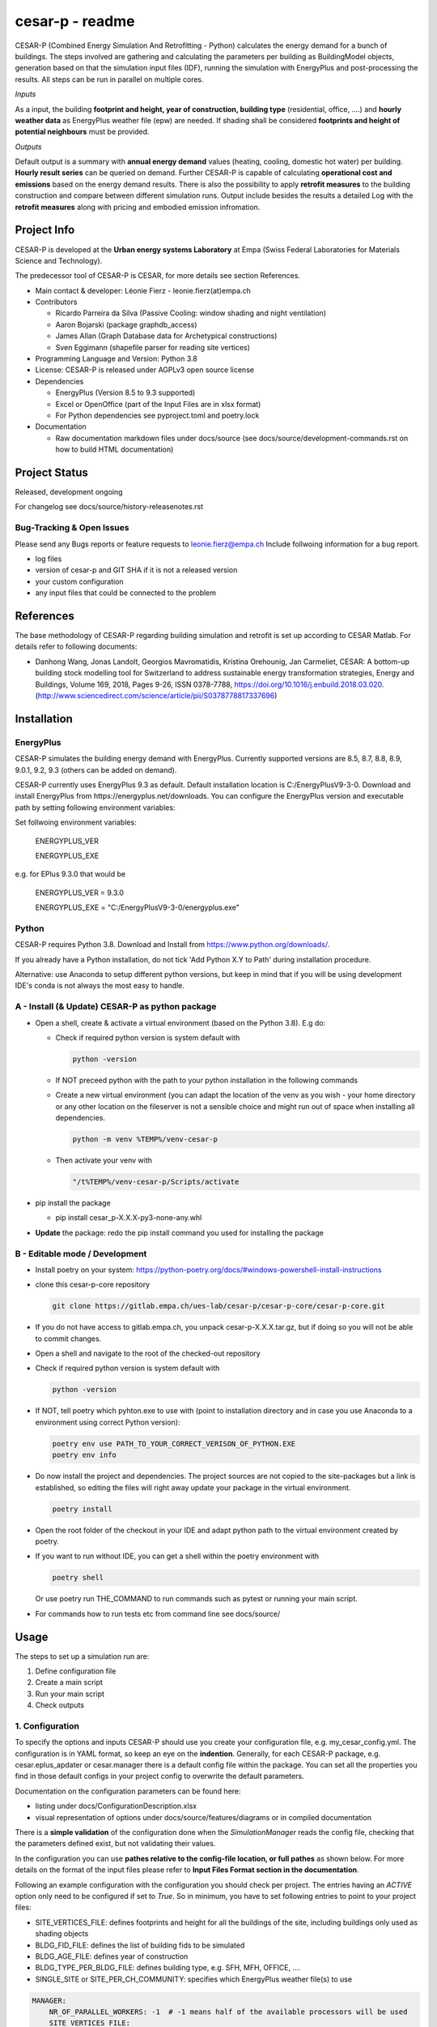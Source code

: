 ================
cesar-p - readme
================

CESAR-P (Combined Energy Simulation And Retrofitting - Python) calculates the energy demand for a bunch of buildings. 
The steps involved are gathering and calculating the parameters per building as BuildingModel objects, generation based on that the simulation input files (IDF), 
running the simulation with EnergyPlus and post-processing the results. All steps can be run in parallel on multiple cores.

*Inputs*

As a input, the building **footprint and height, year of construction, building type** (residential, office, ....)
and **hourly weather data** as EnergyPlus weather file (epw) are needed. 
If shading shall be considered **footprints and height of potential neighbours** must be provided.

*Outputs*

Default output is a summary with **annual energy demand** values (heating, cooling, domestic hot water) per building. **Hourly result series** can be queried on demand.
Further CESAR-P is capable of calculating **operational cost and emissions** based on the energy demand results. 
There is also the possibility to apply **retrofit measures** to the building construction and compare between different simulation runs. Output include besides the results 
a detailed Log with the **retrofit measures** along with pricing and embodied emission infromation.

Project Info
============

CESAR-P is developed at the **Urban energy systems Laboratory** at Empa (Swiss Federal Laboratories for Materials Science and Technology).

The predecessor tool of CESAR-P is CESAR, for more details see section References.

- Main contact & developer: Léonie Fierz - leonie.fierz(at)empa.ch

- Contributors

  - Ricardo Parreira da Silva (Passive Cooling: window shading and night ventilation)
  - Aaron Bojarski (package graphdb_access)
  - James Allan (Graph Database data for Archetypical constructions)
  - Sven Eggimann (shapefile parser for reading site vertices)

- Programming Language and Version: Python 3.8 

- License: CESAR-P is released under AGPLv3 open source license

- Dependencies

  - EnergyPlus (Version 8.5 to 9.3 supported)
  - Excel or OpenOffice (part of the Input Files are in xlsx format)
  - For Python dependencies see pyproject.toml and poetry.lock

- Documentation

  - Raw documentation markdown files under docs/source (see docs/source/development-commands.rst on how to build HTML documentation)


Project Status
===============
Released, development ongoing

For changelog see docs/source/history-releasenotes.rst

Bug-Tracking & Open Issues
---------------------------

Please send any Bugs reports or feature requests to leonie.fierz@empa.ch
Include follwoing information for a bug report.

- log files
- version of cesar-p and GIT SHA if it is not a released version
- your custom configuration
- any input files that could be connected to the problem


References
==========

The base methodology of CESAR-P regarding building simulation and retrofit is set up according to CESAR Matlab. For details refer to following documents:

- Danhong Wang, Jonas Landolt, Georgios Mavromatidis, Kristina Orehounig, Jan Carmeliet,
  CESAR: A bottom-up building stock modelling tool for Switzerland to address sustainable energy transformation strategies,
  Energy and Buildings, Volume 169, 2018, Pages 9-26, ISSN 0378-7788, https://doi.org/10.1016/j.enbuild.2018.03.020.
  (http://www.sciencedirect.com/science/article/pii/S0378778817337696)


Installation
============

EnergyPlus
----------

CESAR-P simulates the building energy demand with EnergyPlus. Currently supported versions are 8.5, 8.7, 8.8, 8.9, 9.0.1, 9.2, 9.3 (others can be added on demand).

CESAR-P currently uses EnergyPlus 9.3 as default. Default installation location is C:/EnergyPlusV9-3-0. 
Download and install EnergyPlus from https://energyplus.net/downloads.
You can configure the EnergyPlus version and executable path by setting following environment variables:

Set follwoing environment variables:

  ENERGYPLUS_VER

  ENERGYPLUS_EXE

e.g. for EPlus 9.3.0 that would be

  ENERGYPLUS_VER = 9.3.0

  ENERGYPLUS_EXE = "C:/EnergyPlusV9-3-0/energyplus.exe"



Python
------
CESAR-P requires Python 3.8. Download and Install from https://www.python.org/downloads/. 

If you already have a Python installation, do not tick 'Add Python X.Y to Path' during installation procedure.

Alternative: use Anaconda to setup different python versions, but keep in mind that if you will be using development IDE's conda is not always the most easy to handle.


A - Install (& Update) CESAR-P as python package
------------------------------------------------

- Open a shell, create & activate a virtual environment (based on the Python 3.8). E.g do:

  - Check if required python version is system default with 

    .. code-block::

      python -version

  - If NOT preceed python with the path to your python installation in the following commands

  - Create a new virtual environment (you can adapt the location of the venv as you wish - your home directory or any other location on the fileserver is not a sensible choice and might run out of space when installing all dependencies.

    .. code-block::

      python -m venv %TEMP%/venv-cesar-p

  - Then activate your venv with

    .. code-block::

      "/t%TEMP%/venv-cesar-p/Scripts/activate


- pip install the package

  - pip install cesar_p-X.X.X-py3-none-any.whl

- **Update** the package: redo the pip install command you used for installing the package


B - Editable mode / Development
-------------------------------

- Install poetry on your system: https://python-poetry.org/docs/#windows-powershell-install-instructions

- clone this cesar-p-core repository

  .. code-block::

    git clone https://gitlab.empa.ch/ues-lab/cesar-p/cesar-p-core/cesar-p-core.git

- If you do not have access to gitlab.empa.ch, you unpack cesar-p-X.X.X.tar.gz, but if doing so you will not be able to commit changes.

- Open a shell and navigate to the root of the checked-out repository

- Check if required python version is system default with

  .. code-block::

    python -version

- If NOT, tell poetry which pyhton.exe to use with (point to installation directory and in case you use Anaconda to a environment using correct Python version):

  .. code-block::
    
    poetry env use PATH_TO_YOUR_CORRECT_VERISON_OF_PYTHON.EXE
    poetry env info

- Do now install the project and dependencies. The project sources are not copied to the site-packages but a link is established, 
  so editing the files will right away update your package in the virtual environment.
  
  .. code-block::

    poetry install

- Open the root folder of the checkout in your IDE and adapt python path to the virtual environment created by poetry.

- If you want to run without IDE, you can get a shell within the poetry environment with 

  .. code-block::

     poetry shell

  Or use poetry run THE_COMMAND to run commands such as pytest or running your main script.


- For commands how to run tests etc from command line see docs/source/


Usage
=====

The steps to set up a simulation run are:

1. Define configuration file 
2. Create a main script 
3. Run your main script 
4. Check outputs

1. Configuration
-----------------

To specify the options and inputs CESAR-P should use you create your configuration file, e.g. my_cesar_config.yml. 
The configuration is in YAML format, so keep an eye on the **indention**.
Generally, for each CESAR-P package, e.g. cesar.eplus_apdater or cesar.manager there is a default config file within the package.
You can set all the properties you find in those default configs in your project config to overwrite the default parameters.

Documentation on the configuration parameters can be found here:

- listing under docs/ConfigurationDescription.xlsx
- visual representation of options under docs/source/features/diagrams or in compiled documentation

There is a **simple validation** of the configuration done when the *SimulationManager* reads the config file, checking that the parameters defined exist, but not validating their values.


In the configuration you can use **pathes relative to the config-file location, or full pathes** as shown below. For more details on
the format of the input files please refer to **Input Files Format section in the documentation**.

Following an example configuration with the configuration you should check per project.
The entries having an *ACTIVE* option only need to be configured if set to *True*.
So in minimum, you have to set following entries to point to your project files:

- SITE_VERTICES_FILE: defines footprints and height for all the buildings of the site, including buildings only used as shading objects
- BLDG_FID_FILE: defines the list of building fids to be simulated
- BLDG_AGE_FILE: defines year of construction
- BLDG_TYPE_PER_BLDG_FILE: defines building type, e.g. SFH, MFH, OFFICE, ....
- SINGLE_SITE or SITE_PER_CH_COMMUNITY: specifies which EnergyPlus weather file(s) to use


.. code-block::

  MANAGER:
      NR_OF_PARALLEL_WORKERS: -1  # -1 means half of the available processors will be used
      SITE_VERTICES_FILE:
          PATH: "./SiteVertices.csv"
          SEPARATOR: ","
      BLDG_FID_FILE:
          PATH: "./Simple_BuildingInformation.csv"
          SEPARATOR: ","
      BLDG_AGE_FILE:
          PATH: "./Simple_BuildingInformation.csv"
          SEPARATOR: ","
      BLDG_TYPE_PER_BLDG_FILE:
          PATH: "./Simple_BuildingInformation.csv"
          SEPARATOR: ","
      DO_CALC_OP_EMISSIONS_AND_COSTS: False
      SINGLE_SITE:
          ACTIVE: True
          WEATHER_FILE: "./Zurich_2015.epw"

To connect to a remote GraphDB instance as source for construction, materials and constructional retrofit data instead of using the local GraphDB export (cesarp/graphdb_access/ressources/construction_and_material.ttl), adapt configuration to activate the remote access, and set your GraphDB user and password as environment variables. For the default SPARQL-Endpoint see cesarp/graphdb_access/graph_default_config.yml SPARQL_ENDPOINT

In your main configuration add:

.. code-block::

  GRAPHDB_ACCESS:
    LOCAL:
      ACTIVE: False      
    REMOTE:
      ACTIVE: True

Set following environment variables (! make sure to set those environment variables under the user section, as the password should be kept private!):

.. code-block::

  GRAPHDB_USER
  GRAPHDB_PASSWORD


**Migration from Cesar Matlab**
You can use the same SiteVertices.csv file as you did use for CESAR Matlab.
The "BuildingInformation.csv" can be reused as well. The only adaption you have to do is mapping the building type.
For more details check out  docs/source/faq.rst

2. Main Script
---------------

The main API classes are SimulationManager when having a single variant to simulate or ProjectManager if you have different simulation runs for the same site.

a. Create a cesarp.manager.SimulationManager instance and pass the path to the configuration file, an empty output folder and a instace of pint unit registry (see cesarp.common.init_unit_registry())
b. Call run_all_steps() on your SimulationManager instance
c. collect custom results, e.g. with hourly resolution

3. Run
-------
Make sure you have CESAR-P and EnergyPlus set up as described in the Installation.
Then, in the Python environment set up as described in the installation section, run your script.

4. Outputs
-----------
All outputs are saved in the output folder specified in your main script. Following content should be available after a successful run:

- **bldg_containers**: serialized *BuildingContainer* instances per building, containing all model parameters and simulation results. Those containers can be re-loaded into a SimulationManager instance for later analysis or re-execution.
- **idfs**: IDF input files for EnergyPlus along with profiles referenced
- **eplus_output**: raw output of EnergyPlus per building (that can be quite big!)
- **bldg_infos_model_generation.csvy**: building specific input parameters used during model generation as well as intermediate calculations
- **site_result_summary.csvy**: annual energy demand and optionally cost and emsission results. more details under docs/source/result-summary.rst


Debugging outputs:

- outputfolder/**eplus_error_summary.err**: all energy plus error files are merged together for easier error checking
- outputfolder/**eplus_simulation_timelog.csv**: timelog for EnergyPlus simulation per building.
- **TIMESTAMP-cesarp-logs**: log file per worker thread, helpful for debugging if model creation failes for all or some of the buildings
- **cesar-p-debug.log**: set up file-logging for cesar-p logger in your main script

It is good practice to check if EnergyPlus simulation run without failures and warnings either in the site_result_summary.csv and if necessary in eplus_error_summary.err.

If you want to read csvy files in a Python script, check out cesarp.common.csv_reader

Run CESAR-P with Docker
========================

- Install Docker, see https://docs.docker.com/docker-for-windows/install/
- Start Docker, once the Docker Ship appears in your Status-Bar, right click and choose "Switch to Linux containers..."
- Open command prompt in folder where you want the Cesar-P sources
- Checkout a copy of cesar-p:
  .. code-block::

    git clone https://gitlab.empa.ch/ues-lab/cesar-p/cesar-p-core/cesar-p-core.git

- cd to the base project folder (containing the Dockerfile)
- follow instructions at the bottom of the Dockerfile


Development commands
===========================

See docs/source/development_commands.rst

Credits
=======

This package was created with Cookiecutter_ and the `audreyr/cookiecutter-pypackage`_ project template.

.. _Cookiecutter: https://github.com/audreyr/cookiecutter
.. _`audreyr/cookiecutter-pypackage`: https://github.com/audreyr/cookiecutter-pypackage
